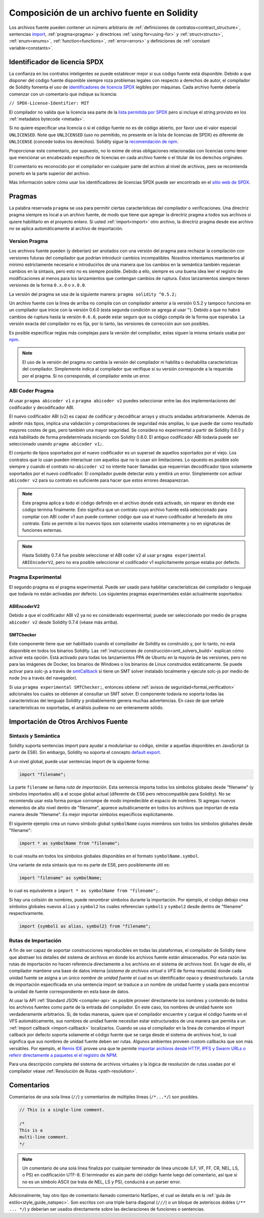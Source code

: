 ********************************
Composición de un archivo fuente en Solidity
********************************

Los archivos fuente pueden contener un número arbitrario de
:ref:`definiciones de contratos<contract_structure>`, sentencias import_,
:ref:`pragma<pragma>` y directrices :ref:`using for<using-for>` y
:ref:`struct<structs>`, :ref:`enum<enums>`, :ref:`function<functions>`, :ref:`error<errors>`
y definiciones de :ref:`constant variable<constants>`.

.. index:: ! license, spdx

Identificador de licencia SPDX
=======================

La confianza en los contratos inteligentes se puede establecer mejor si sus código fuente está disponible. Debido a que disponer del código fuente disponible siempre roza problemas legales con respecto a derechos de autor, el compilador de Solidity fomenta el uso de `identificadores de licencia SPDX <https://spdx.org>`_ legibles por máquinas.
Cada archivo fuente debería comenzar con un comentario que indique su licencia:

``// SPDX-License-Identifier: MIT``

El compilador no valida que la licencia sea parte de la `lista permitida por SPDX <https://spdx.org/licenses/>`_ pero sí incluye el string provisto en los :ref:`metadatos bytecode <metada>`.  

Si no quiere especificar una licencia o si el código fuente no es de código abierto, por favor use el valor especial ``UNLICENSED``.
Note que ``UNLICENSED`` (uso no permitido, no presente en la lista de licencias de SPDX) es diferente de ``UNLICENSE`` (concede todos los derechos). Solidity sigue la `recomendación de npm <https://docs.npmjs.com/cli/v7/configuring-npm/package-json#license>`_.

Proporcionar este comentario, por supuesto, no lo exime de otras obligaciones relacionadas con licencias como tener que mencionar un encabezado específico de licencias en cada archivo fuente o el titular de los derechos originales.

El comentario es reconocido por el compilador en cualquier parte del archivo al nivel de archivos, pero se recomienda ponerlo en la parte superior del archivo.

Más información sobre cómo usar los identificadores de licencias SPDX puede ser encontrado en el `sitio web de SPDX <https://spdx.org/ids-how>`_.


.. index:: ! pragma

.. _pragma:

Pragmas
=======

La palabra reservada ``pragma`` se usa para permitir ciertas características del compilador o verificaciones. Una directriz pragma siempre es local a un archivo fuente, de modo que tiene que agregar la directriz pragma a todos sus archivos si quiere habilitarlo en el proyecto entero. Si usted :ref:`import<import>` otro archivo, la directriz pragma desde ese archivo *no* se aplica automáticamente al archivo de importación.  

.. index:: ! pragma;version

.. _version_pragma:

Version Pragma
--------------

Los archivos fuente pueden (y deberían) ser anotados con una versión del pragma para rechazar la compilación con versiones futuras del compilador que podrían introducir cambios incompatibles. Nosotros intentamos mantenerlos al mínimo estrictamente necesario e introducirlos de una manera que los cambios en la semántica también requieran cambios en la sintaxis, pero esto no es siempre posible. Debido a ello, siempre es una buena idea leer el registro de modificaciones al menos para los lanzamientos que contengan cambios de ruptura. Estos lanzamientos siempre tienen versiones de la forma ``0.x.0`` o ``x.0.0``.

La versión del pragma se usa de la siguiente manera: ``pragma solidity ^0.5.2;``

Un archivo fuente con la línea de arriba no compila con un compilador anterior a la versión 0.5.2 y tampoco funciona en un compilador que inicie con la versión 0.6.0 (esta segunda condición se agrega al usar ``^``). Debido a que no habrá cambios de ruptura hasta la versión ``0.6.0``, puede estar seguro que su código compila de la forma que esperaba. La versión exacta del compilador no es fija, por lo tanto, las versiones de corrección aun son posibles. 

Es posible especificar reglas más complejas para la versión del compilador, estas siguen la misma sintaxis usaba por `npm <https://docs.npmjs.com/cli/v6/using-npm/semver>`_. 


.. note::
  El uso de la versión del pragma *no* cambia la versión del compilador *ni* habilita o deshabilita características del compilador.
  Simplemente indica al compilador que verifique si su versión corresponde a la requerida por el pragma. Si no corresponde, el compilador emite un error.


.. index:: ! ABI coder, ! pragma; abicoder, pragma; ABIEncoderV2
.. _abi_coder:

ABI Coder Pragma
----------------

Al usar ``pragma abicoder v1`` o ``pragma abicoder v2`` puedes seleccionar entre las dos implementaciones del codificador y decodificador ABI.

El nuevo codificador ABI (v2) es capaz de codificar y decodificar arrays y structs anidadas arbitrariamente. Además de admitir más tipos, implica una validación y comprobaciones de seguridad más amplias, lo que puede dar como resultado mayores costes de gas, pero también una mayor seguridad. Se considera no experimental a partir de Solidity 0.6.0 y está habilitado de forma predeterminada iniciando con Solidity 0.8.0. El antiguo codificador ABI todavía puede ser seleccionado usando ``pragma abicoder v1;``.

El conjunto de tipos soportados por el nuevo codificador es un superset de aquellos soportados por el viejo. Los contratos que lo usan pueden interactuar con aquellos que no lo usan sin limitaciones. Lo opuesto es posible solo siempre y cuando el contrato no-``abicoder v2`` no intente hacer llamadas que requerirían decodificador tipos solamente soportados por el nuevo codificador. El compilador puede detectar esto y emitirá un error. Simplemente con activar ``abicoder v2`` para su contrato es suficiente para hacer que estos errores desaparezcan.     

.. note::

  Este pragma aplica a todo el código definido en el archivo donde está activado, sin reparar en donde ese código termina finalmente. Esto significa que un contrato cuyo archivo fuente está seleccionado para compilar con ABI coder v1 aun puede contener código que usa el nuevo codificador al heredarlo de otro contrato. Esto se permite si los nuevos tipos son solamente usados internamente y no en signaturas de funciones externas.

.. note::

  Hasta Solidity 0.7.4 fue posible seleccionar el ABI coder v2 al usar ``pragma experimental ABIEncoderV2``, pero no era posible seleccionar el codificador v1 explícitamente porque estaba por defecto. 

.. index:: ! pragma; experimental
.. _experimental_pragma:

Pragma Experimental
-------------------

El segundo pragma es el pragma experimental. Puede ser usado para habilitar características del compilador o lenguaje que todavía no están activadas por defecto. Los siguientes pragmas experimentales están actualmente soportados:

.. index:: ! pragma; ABIEncoderV2

ABIEncoderV2
~~~~~~~~~~~~

Debido a que el codificador ABI v2 ya no es considerado experimental, puede ser seleccionado por medio de ``pragma abicoder v2`` desde Solidity 0.7.4 (véase más arriba).  

.. index:: ! pragma; SMTChecker
.. _smt_checker:

SMTChecker
~~~~~~~~~~

Este componente tiene que ser habilitado cuando el compilador de Solidity es construido y, por lo tanto, no está disponible en todos los binarios Solidity. Las :ref:`instrucciones de construcción<smt_solvers_build>` explican cómo activar esta opción. Está activado para todas los lanzamientos PPA de Ubuntu en la mayoría de las versiones, pero no para las imágenes de Docker, los binarios de Windows o los binarios de Linux construidos estáticamente. Se puede activar para solc-js a través de `smtCallback <https://github.com/ethereum/solc-js#example-usage-with-smtsolver-callback>`_ si tiene un SMT solver instalado localmente y ejecute solc-js por medio de node (no a través del navegador). 

Si usa ``pragma experimental SMTChecker;``, entonces obtiene :ref:`avisos de seguridad<formal_verification>` adicionales los cuales se obtienen al consultar un SMT solver.
El componente todavía no soporta todas las características del lenguaje Solidity y probablemente genera muchas advertencias. En caso de que señale características no soportadas, el análisis pudiese no ser enteramente sólido.

.. index:: source file, ! import, module, source unit

.. _import:

Importación de Otros Archivos Fuente
============================

Sintaxis y Semántica
--------------------

Solidity suporta sentencias import para ayudar a modularisar su código, similar a aquellas disponibles en JavaScript (a partir de ES6). Sin embargo, Solidity no soporta el concepto `default export <https://developer.mozilla.org/en-US/docs/web/javascript/reference/statements/export#Description>`_.

A un nivel global, puede usar sentencias import de la siguiente forma:

.. code-block:: solidity

    import "filename";

La parte ``filename`` se llama *ruta de importación*. 
Esta sentencia importa todos los símbolos globales desde "filename" (y símbolos importados allí) a el scope global actual (diferente de ES6 pero retrocompatible para Solidity). No se recomienda usar esta forma porque corrompe de modo impredecible el espacio de nombres. Si agregas nuevos elementos de alto nivel dentro de "filename", aparece autoáticamente en todos los archivos que importan de esta manera desde "filename". Es mejor importar símbolos específicos explícitamente. 

El siguiente ejemplo crea un nuevo símbolo global ``symbolName`` cuyos miembros son todos los símbolos globañes desde "filename":

.. code-block:: solidity

    import * as symbolName from "filename";

lo cual resulta en todos los símbolos globales disponibles en el formato ``symbolName.symbol``.

Una variante de esta sintaxis que no es parte de ES6, pero posiblemente útil es:

.. code-block:: solidity

  import "filename" as symbolName;

lo cual es equivalente a ``import * as symbolName from "filename";``.

Si hay una colisión de nombres, puede renombrar símbolos durante la importación. Por ejemplo, el código debajo crea símbolos globales nuevos ``alias`` y ``symbol2`` los cuales referencian ``symbol1`` y ``symbol2`` desde dentro de "filename" respectivamente. 

.. code-block:: solidity

    import {symbol1 as alias, symbol2} from "filename";

.. index:: virtual filesystem, source unit name, import; path, filesystem path, import callback, Remix IDE

Rutas de Importación
------------

A fin de ser capaz de soportar construcciones reproducibles en todas las plataformas, el compilador de Solidity tiene que abstraer los detalles del sistema de archivos en donde los archivos fuente están almacenados. Por esta razón las rutas de importación no hacen referencia directamente a los archivos en el sistema de archivos host. En lugar de ello, el compilador mantiene una base de datos interna (*sistema de archivos virtual* o *VFS* de forma resumida) donde cada unidad fuente se asigna a un único *nombre de unidad fuente* el cual es un identificador opaco y desestructurado. La ruta de importación especificada en una sentencia import se traduce a un nombre de unidad fuente y usada para encontrar la unidad de fuente correspondiente en esta base de datos.  

Al usar la API :ref:`Standard JSON <compiler-api>` es posible proveer directamente los nombres y contenido de todos los archivos fuentes como parte de la entrada del compilador. En este caso, los nombres de unidad fuente son verdaderamente arbitrarios. Si, de todas maneras, quiere que el compilador encuentre y cargue el código fuente en el VFS automáticamente, sus nombres de unidad fuente necesitan estar estructurados de una manera que permita a un :ref:`import callback
<import-callback>` localizarlos.
Cuando se usa el compilador en la línea de comandos el import callback por defecto soporta solamente el código fuente que se carga desde el sistema de archivos host, lo cual significa que sus nombres de unidad fuente deben ser rutas.
Algunos ambientes proveen custom callbacks que son más versátiles.
Por ejemplo, el `Remix IDE <https://remix.ethereum.org/>`_ provee una que te permite `importar archivos desde HTTP, IPFS y Swarm URLs o referir directamente a paquetes el el registro de NPM <https://remix-ide.readthedocs.io/en/latest/import.html>`_.

Para una descripción completa del sistema de archivos virtuales y la lógica de resolución de rutas usadas por el compilador véase :ref:`Resolución de Rutas <path-resolution>`. 

.. index:: ! comment, natspec

Comentarios
========

Comentarios de una sola línea (``//``) y comentarios de múltiples líneas (``/*...*/``) son posibles.

.. code-block:: solidity

    // This is a single-line comment.

    /*
    This is a
    multi-line comment.
    */

.. note::
  Un comentario de una sola línea finaliza por cualquier terminador de línea unicode (LF, VF, FF, CR, NEL, LS, o PS) en codificación UTF-8. El terminador es aún parte del código fuente luego del comentario, así que si no es un símbolo ASCII (se trata de NEL, LS y PS), conducirá a un parser error. 

Adicionalmente, hay otro tipo de comentario llamado comentario NatSpec, el cual se detalla en la :ref:`guía de estilo<style_guide_natspec>`. Son escritos con una triple barra diagonal (``///``) o un bloque de asteriscos dobles (``/** ... */``) y deberían ser usados directamente sobre las declaraciones de funciones o sentencias.
